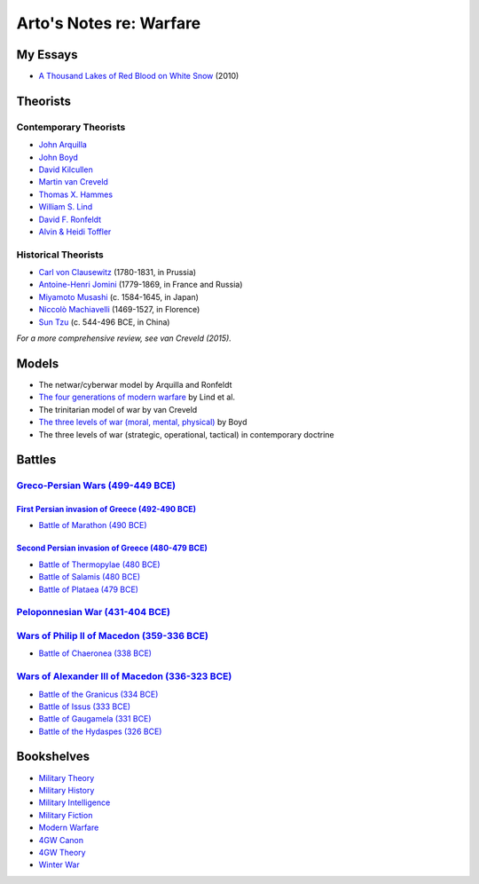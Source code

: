 ************************
Arto's Notes re: Warfare
************************

My Essays
=========

* `A Thousand Lakes of Red Blood on White Snow <http://ar.to/2010/08/red-blood-white-snow>`__ (2010)

Theorists
=========

Contemporary Theorists
----------------------

* `John Arquilla <https://en.wikipedia.org/wiki/John_Arquilla>`__
* `John Boyd <boyd>`__
* `David Kilcullen <https://en.wikipedia.org/wiki/David_Kilcullen>`__
* `Martin van Creveld <creveld>`__
* `Thomas X. Hammes <https://www.goodreads.com/author/show/21901.Thomas_X_Hammes>`__
* `William S. Lind <lind>`__
* `David F. Ronfeldt <http://p2pfoundation.net/David_Ronfeldt>`__
* `Alvin & Heidi Toffler <toffler>`__

Historical Theorists
--------------------

* `Carl von Clausewitz <clausewitz>`__ (1780-1831, in Prussia)
* `Antoine-Henri Jomini <jomini>`__ (1779-1869, in France and Russia)
* `Miyamoto Musashi <musashi>`__ (c. 1584-1645, in Japan)
* `Niccolò Machiavelli <machiavelli>`__ (1469-1527, in Florence)
* `Sun Tzu <sun-tzu>`__ (c. 544-496 BCE, in China)

*For a more comprehensive review, see van Creveld (2015).*

Models
======

* The netwar/cyberwar model by Arquilla and Ronfeldt
* `The four generations of modern warfare <4gw>`__ by Lind et al.
* The trinitarian model of war by van Creveld
* `The three levels of war (moral, mental, physical) <boyd#levels-of-war>`__ by Boyd
* The three levels of war (strategic, operational, tactical) in contemporary doctrine

Battles
=======

`Greco-Persian Wars (499-449 BCE) <https://en.wikipedia.org/wiki/Greco-Persian_Wars>`__
---------------------------------------------------------------------------------------

`First Persian invasion of Greece (492-490 BCE) <https://en.wikipedia.org/wiki/First_Persian_invasion_of_Greece>`__
^^^^^^^^^^^^^^^^^^^^^^^^^^^^^^^^^^^^^^^^^^^^^^^^^^^^^^^^^^^^^^^^^^^^^^^^^^^^^^^^^^^^^^^^^^^^^^^^^^^^^^^^^^^^^^^^^^^^

* `Battle of Marathon (490 BCE)
  <https://en.wikipedia.org/wiki/Battle_of_Marathon>`__

`Second Persian invasion of Greece (480-479 BCE) <https://en.wikipedia.org/wiki/Second_Persian_invasion_of_Greece>`__
^^^^^^^^^^^^^^^^^^^^^^^^^^^^^^^^^^^^^^^^^^^^^^^^^^^^^^^^^^^^^^^^^^^^^^^^^^^^^^^^^^^^^^^^^^^^^^^^^^^^^^^^^^^^^^^^^^^^^

* `Battle of Thermopylae (480 BCE)
  <https://en.wikipedia.org/wiki/Battle_of_Thermopylae>`__
* `Battle of Salamis (480 BCE)
  <https://en.wikipedia.org/wiki/Battle_of_Salamis>`__
* `Battle of Plataea (479 BCE)
  <https://en.wikipedia.org/wiki/Battle_of_Plataea>`__

`Peloponnesian War (431-404 BCE) <https://en.wikipedia.org/wiki/Peloponnesian_War>`__
-------------------------------------------------------------------------------------

`Wars of Philip II of Macedon (359-336 BCE) <https://en.wikipedia.org/wiki/Rise_of_Macedon>`__
----------------------------------------------------------------------------------------------

* `Battle of Chaeronea (338 BCE)
  <https://en.wikipedia.org/wiki/Battle_of_Chaeronea_(338_BC)>`__

`Wars of Alexander III of Macedon (336-323 BCE) <https://en.wikipedia.org/wiki/Wars_of_Alexander_the_Great>`__
--------------------------------------------------------------------------------------------------------------

* `Battle of the Granicus (334 BCE)
  <https://en.wikipedia.org/wiki/Battle_of_the_Granicus>`__
* `Battle of Issus (333 BCE)
  <https://en.wikipedia.org/wiki/Battle_of_Issus>`__
* `Battle of Gaugamela (331 BCE)
  <https://en.wikipedia.org/wiki/Battle_of_Gaugamela>`__
* `Battle of the Hydaspes (326 BCE)
  <https://en.wikipedia.org/wiki/Battle_of_the_Hydaspes>`__

Bookshelves
===========

* `Military Theory <https://www.goodreads.com/review/list/22170557?shelf=military-theory>`__
* `Military History <https://www.goodreads.com/review/list/22170557?shelf=military-history>`__
* `Military Intelligence <https://www.goodreads.com/review/list/22170557?shelf=military-intelligence>`__
* `Military Fiction <https://www.goodreads.com/review/list/22170557?shelf=military-fiction>`__
* `Modern Warfare <https://www.goodreads.com/review/list/22170557?shelf=modern-warfare>`__
* `4GW Canon <https://www.goodreads.com/review/list/22170557?shelf=4gw-canon>`__
* `4GW Theory <https://www.goodreads.com/review/list/22170557?shelf=4gw-theory>`__
* `Winter War <https://www.goodreads.com/review/list/22170557-arto-bendiken?shelf=winter-war>`__
